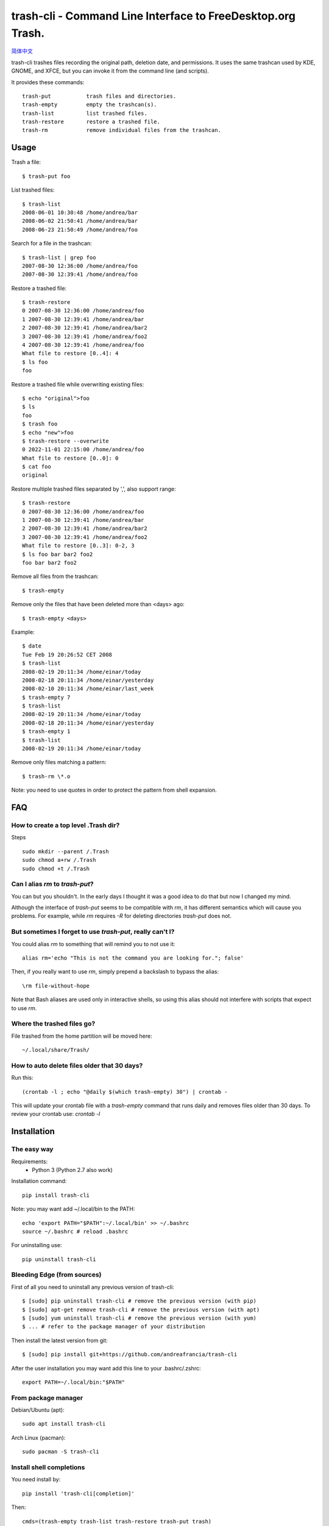 trash-cli - Command Line Interface to FreeDesktop.org Trash.
============================================================

|Downloads|

|Donate|_

`简体中文`_

trash-cli trashes files recording the original path, deletion date, and 
permissions. It uses the same trashcan used by KDE, GNOME, and XFCE, but you 
can invoke it from the command line (and scripts).

It provides these commands::

    trash-put           trash files and directories. 
    trash-empty         empty the trashcan(s).
    trash-list          list trashed files.
    trash-restore       restore a trashed file.
    trash-rm            remove individual files from the trashcan.

Usage
-----

Trash a file::

    $ trash-put foo

List trashed files::

    $ trash-list
    2008-06-01 10:30:48 /home/andrea/bar
    2008-06-02 21:50:41 /home/andrea/bar
    2008-06-23 21:50:49 /home/andrea/foo

Search for a file in the trashcan::

    $ trash-list | grep foo
    2007-08-30 12:36:00 /home/andrea/foo
    2007-08-30 12:39:41 /home/andrea/foo

Restore a trashed file::
    
    $ trash-restore
    0 2007-08-30 12:36:00 /home/andrea/foo
    1 2007-08-30 12:39:41 /home/andrea/bar
    2 2007-08-30 12:39:41 /home/andrea/bar2
    3 2007-08-30 12:39:41 /home/andrea/foo2
    4 2007-08-30 12:39:41 /home/andrea/foo
    What file to restore [0..4]: 4
    $ ls foo
    foo
    
Restore a trashed file while overwriting existing files::
    
    $ echo "original">foo
    $ ls
    foo
    $ trash foo
    $ echo "new">foo
    $ trash-restore --overwrite
    0 2022-11-01 22:15:00 /home/andrea/foo
    What file to restore [0..0]: 0
    $ cat foo
    original

Restore multiple trashed files separated by ',', also support range::

    $ trash-restore
    0 2007-08-30 12:36:00 /home/andrea/foo
    1 2007-08-30 12:39:41 /home/andrea/bar
    2 2007-08-30 12:39:41 /home/andrea/bar2
    3 2007-08-30 12:39:41 /home/andrea/foo2
    What file to restore [0..3]: 0-2, 3
    $ ls foo bar bar2 foo2
    foo bar bar2 foo2

Remove all files from the trashcan::

    $ trash-empty

Remove only the files that have been deleted more than <days> ago::
    
    $ trash-empty <days>

Example::

    $ date
    Tue Feb 19 20:26:52 CET 2008
    $ trash-list
    2008-02-19 20:11:34 /home/einar/today
    2008-02-18 20:11:34 /home/einar/yesterday
    2008-02-10 20:11:34 /home/einar/last_week
    $ trash-empty 7
    $ trash-list
    2008-02-19 20:11:34 /home/einar/today
    2008-02-18 20:11:34 /home/einar/yesterday
    $ trash-empty 1
    $ trash-list
    2008-02-19 20:11:34 /home/einar/today

Remove only files matching a pattern::

    $ trash-rm \*.o

Note: you need to use quotes in order to protect the pattern from shell expansion.

FAQ
---

How to create a top level .Trash dir?
~~~~~~~~~~~~~~~~~~~~~~~~~~~~~~~~~~~~~

Steps ::

    sudo mkdir --parent /.Trash
    sudo chmod a+rw /.Trash
    sudo chmod +t /.Trash

Can I alias `rm` to `trash-put`?
~~~~~~~~~~~~~~~~~~~~~~~~~~~~~~~~

You can but you shouldn't. In the early days I thought it was a good idea to do
that but now I changed my mind. 

Although the interface of `trash-put` seems to be compatible with `rm`, it has
different semantics which will cause you problems. For example, while `rm`
requires `-R` for deleting directories `trash-put` does not.

But sometimes I forget to use `trash-put`, really can't I?
~~~~~~~~~~~~~~~~~~~~~~~~~~~~~~~~~~~~~~~~~~~~~~~~~~~~~~~~~~

You could alias `rm` to something that will remind you to not use it::

    alias rm='echo "This is not the command you are looking for."; false'

Then, if you really want to use `rm`, simply prepend a backslash to bypass the
alias::

    \rm file-without-hope

Note that Bash aliases are used only in interactive shells, so using 
this alias should not interfere with scripts that expect to use `rm`.

Where the trashed files go?
~~~~~~~~~~~~~~~~~~~~~~~~~~~
File trashed from the home partition will be moved here::

    ~/.local/share/Trash/

How to auto delete files older that 30 days?
~~~~~~~~~~~~~~~~~~~~~~~~~~~~~~~~~~~~~~~~~~~~
Run this::

    (crontab -l ; echo "@daily $(which trash-empty) 30") | crontab -

This will update your crontab file with a `trash-empty` command that runs daily
and removes files older than 30 days. To review your crontab use: `crontab -l`

Installation
------------

The easy way
~~~~~~~~~~~~

Requirements:
 * Python 3 (Python 2.7 also work)

Installation command::

    pip install trash-cli

Note: you may want add ~/.local/bin to the PATH::

    echo 'export PATH="$PATH":~/.local/bin' >> ~/.bashrc
    source ~/.bashrc # reload .bashrc

For uninstalling use::

    pip uninstall trash-cli

Bleeding Edge (from sources)
~~~~~~~~~~~~~~~~~~~~~~~~~~~~

First of all you need to uninstall any previous version of trash-cli::

    $ [sudo] pip uninstall trash-cli # remove the previous version (with pip)
    $ [sudo] apt-get remove trash-cli # remove the previous version (with apt)
    $ [sudo] yum uninstall trash-cli # remove the previous version (with yum)
    $ ... # refer to the package manager of your distribution

Then install the latest version from git::

    $ [sudo] pip install git+https://github.com/andreafrancia/trash-cli

After the user installation you may want add this line to your .bashrc/.zshrc::

    export PATH=~/.local/bin:"$PATH"

From package manager
~~~~~~~~~~~~~~~~~~~~

Debian/Ubuntu (apt)::

    sudo apt install trash-cli

Arch Linux (pacman)::

    sudo pacman -S trash-cli

Install shell completions
~~~~~~~~~~~~~~~~~~~~~~~~~

You need install by::

    pip install 'trash-cli[completion]'

Then::

    cmds=(trash-empty trash-list trash-restore trash-put trash)
    for cmd in $cmds; do
      $cmd --print-completion bash | sudo tee /usr/share/bash-completion/completions/$cmd
      $cmd --print-completion zsh | sudo tee /usr/share/zsh/site-functions/_$cmd
      $cmd --print-completion tcsh | sudo tee /etc/profile.d/$cmd.completion.csh
    done

Bugs
----

If you discover a bug please report it here:

    https://github.com/andreafrancia/trash-cli/issues

Feedback
--------

You can send me an email using andrea@andreafrancia.it.

Development
-----------

Environment setup::

    virtualenv env --no-site-packages
    source env/bin/activate
    pip install -r requirements-dev.txt -r requirements.txt

Running tests::

    pytest -m 'not slow'        # run only fast tests
    pytest -m 'slow'            # run slow tests
    pytest                      # run all tests

Thanks
------
Thanks to Paypal donors.

Thanks to `project contributors`_.

Thanks to `JetBrains`_ for their license for Open Source Development

.. |Downloads| image:: https://img.shields.io/pypi/dm/trash-cli
.. |Donate| image:: https://www.paypalobjects.com/en_GB/i/btn/btn_donate_SM.gif
.. _Donate: https://www.paypal.com/cgi-bin/webscr?cmd=_s-xclick&hosted_button_id=93L6PYT4WBN5A
.. _简体中文: https://github.com/andreafrancia/trash-cli/blob/master/README_zh-CN.rst
.. _project contributors: https://github.com/andreafrancia/trash-cli/graphs/contributors
.. _JetBrains: https://jb.gg/OpenSource
